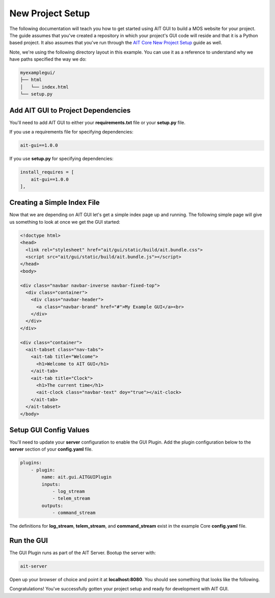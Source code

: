 New Project Setup
=================

The following documentation will teach you how to get started using AIT GUI to build a MOS website for your project. The guide assumes that you've created a repository in which your project's GUI code will reside and that it is a Python based project. It also assumes that you've run through the `AIT Core New Project Setup <https://ait-core.readthedocs.io/en/latest/project_setup.html>`_ guide as well.

Note, we're using the following directory layout in this example. You can use it as a reference to understand why we have paths specified the way we do:

.. code-block:: bash

   myexamplegui/
   ├── html
   │   └── index.html
   └── setup.py

Add AIT GUI to Project Dependencies
-----------------------------------

You'll need to add AIT GUI to either your **requirements.txt** file or your **setup.py** file.

If you use a requirements file for specifying dependencies:

.. code-block:: bash

   ait-gui==1.0.0

If you use **setup.py** for specifying dependencies:

.. code-block:: bash

   install_requires = [
       ait-gui==1.0.0
   ],

Creating a Simple Index File
----------------------------

Now that we are depending on AIT GUI let's get a simple index page up and running. The following simple page will give us something to look at once we get the GUI started:

.. code-block:: html

   <!doctype html>
   <head>
     <link rel="stylesheet" href="ait/gui/static/build/ait.bundle.css">
     <script src="ait/gui/static/build/ait.bundle.js"></script>
   </head>
   <body>

   <div class="navbar navbar-inverse navbar-fixed-top">
     <div class="container">
       <div class="navbar-header">
         <a class="navbar-brand" href="#">My Example GUI</a><br>
       </div>
     </div>
   </div>

   <div class="container">
     <ait-tabset class="nav-tabs">
       <ait-tab title="Welcome">
         <h1>Welcome to AIT GUI</h1>
       </ait-tab>
       <ait-tab title="Clock">
         <h1>The current time</h1>
         <ait-clock class="navbar-text" doy="true"></ait-clock>
       </ait-tab>
     </ait-tabset>
   </body>

Setup GUI Config Values
-----------------------

You'll need to update your **server** configuration to enable the GUI Plugin. Add the plugin configuration below to the **server** section of your **config.yaml** file.

.. code-block:: yaml

   plugins:
       - plugin:
           name: ait.gui.AITGUIPlugin
           inputs:
               - log_stream
               - telem_stream
           outputs:
               - command_stream

The definitions for **log_stream**, **telem_stream**, and **command_stream** exist in the example Core **config.yaml** file.

Run the GUI
-----------

The GUI Plugin runs as part of the AIT Server. Bootup the server with:

.. code-block:: bash

   ait-server

Open up your browser of choice and point it at **localhost:8080**. You should see something that looks like the following.

.. image:: _static/example_gui.png

Congratulations! You've successfully gotten your project setup and ready for development with AIT GUI.

